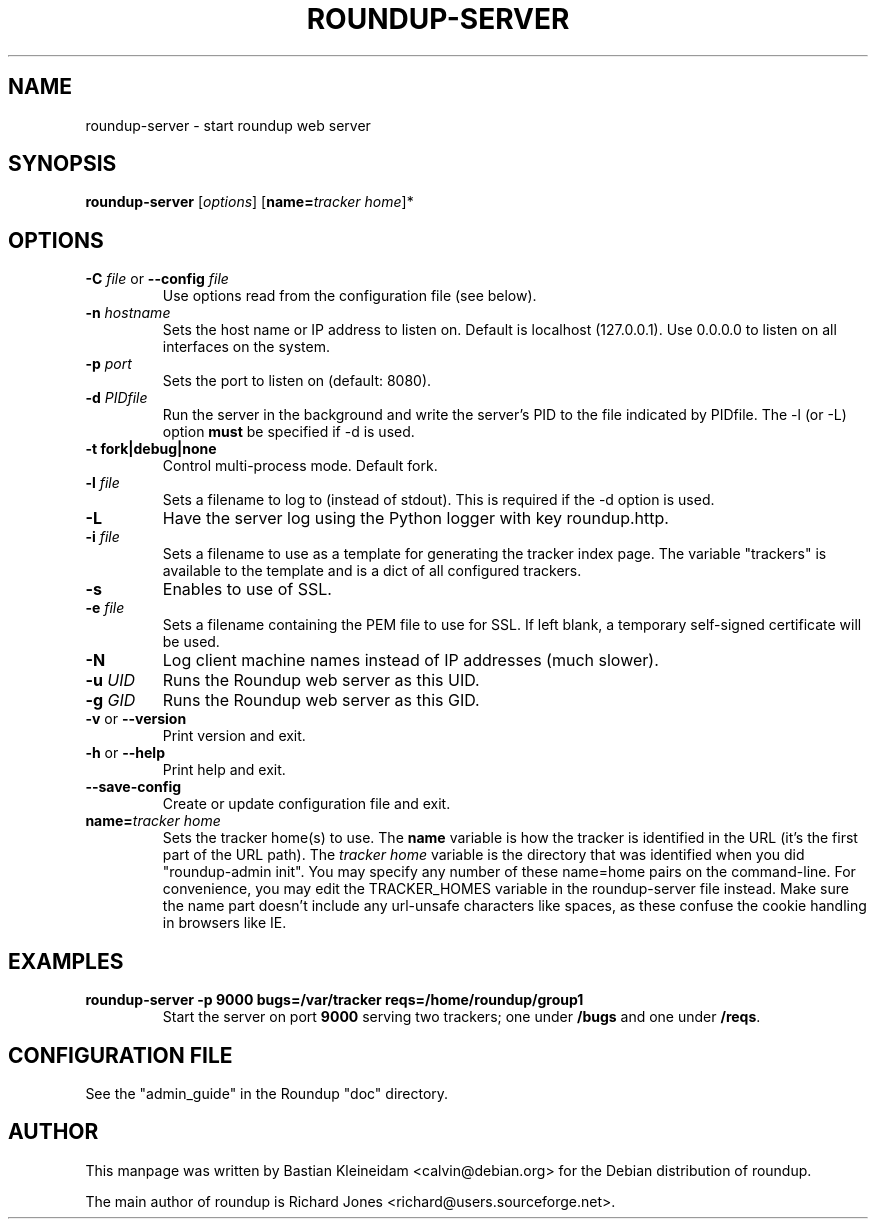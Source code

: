 .TH ROUNDUP-SERVER 1 "27 July 2004"
.SH NAME
roundup-server \- start roundup web server
.SH SYNOPSIS
\fBroundup-server\fP [\fIoptions\fP] [\fBname=\fP\fItracker home\fP]*
.SH OPTIONS
.TP
\fB-C\fP \fIfile\fP or \fB--config\fP \fIfile\fP
Use options read from the configuration file (see below).
.TP
\fB-n\fP \fIhostname\fP
Sets the host name or IP address to listen on. Default is localhost
(127.0.0.1). Use 0.0.0.0 to listen on all interfaces on the system.
.TP
\fB-p\fP \fIport\fP
Sets the port to listen on (default: 8080).
.TP
\fB-d\fP \fIPIDfile\fP
Run the server in the background and write the server's PID to the
file indicated by PIDfile. The -l (or -L) option \fBmust\fP be
specified if -d is used.
.TP
\fB-t\fP \fBfork|debug|none\fP
Control multi-process mode. Default fork.
.TP
\fB-l\fP \fIfile\fP
Sets a filename to log to (instead of stdout). This is required if the -d
option is used.
.TP
\fB-L\fP
Have the server log using the Python logger with key roundup.http.
.TP
\fB-i\fP \fIfile\fP
Sets a filename to use as a template for generating the tracker index page.
The variable "trackers" is available to the template and is a dict of all
configured trackers.
.TP
\fB-s\fP
Enables to use of SSL.
.TP
\fB-e\fP \fIfile\fP
Sets a filename containing the PEM file to use for SSL. If left blank, a
temporary self-signed certificate will be used.
.TP
\fB-N\fP
Log client machine names instead of IP addresses (much slower).
.TP
\fB-u\fP \fIUID\fP
Runs the Roundup web server as this UID.
.TP
\fB-g\fP \fIGID\fP
Runs the Roundup web server as this GID.
.TP
\fB-v\fP or \fB--version\fP
Print version and exit.
.TP
\fB-h\fP or \fB--help\fP
Print help and exit.
.TP
\fB--save-config\fP
Create or update configuration file and exit.
.TP
\fBname=\fP\fItracker home\fP
Sets the tracker home(s) to use. The \fBname\fP variable is how the tracker is
identified in the URL (it's the first part of the URL path). The \fItracker
home\fP variable is the directory that was identified when you did
"roundup-admin init". You may specify any number of these name=home pairs on
the command-line. For convenience, you may edit the TRACKER_HOMES variable in
the roundup-server file instead.  Make sure the name part doesn't include any
url-unsafe characters like spaces, as these confuse the cookie handling in
browsers like IE.
.SH EXAMPLES
.TP
.B roundup-server -p 9000 bugs=/var/tracker reqs=/home/roundup/group1
Start the server on port \fB9000\fP serving two trackers; one under
\fB/bugs\fP and one under \fB/reqs\fP.

.SH CONFIGURATION FILE
See the "admin_guide" in the Roundup "doc" directory.
.SH AUTHOR
This manpage was written by Bastian Kleineidam
<calvin@debian.org> for the Debian distribution of roundup.

The main author of roundup is Richard Jones
<richard@users.sourceforge.net>.
